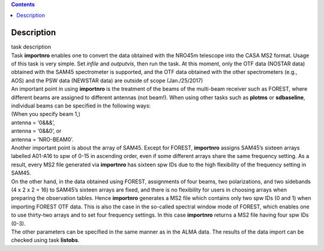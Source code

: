 .. contents::
   :depth: 3
..

.. container::
   :name: viewlet-above-content-title

Description
===========

.. container::
   :name: viewlet-below-content-title

.. container:: documentDescription description

   task description

.. container:: section
   :name: viewlet-above-content-body

.. container:: section
   :name: content-core

   .. container::
      :name: parent-fieldname-text

      | Task **importnro** enables one to convert the data obtained with
        the NRO45m telescope into the CASA MS2 format. Usage of this
        task is very simple. Set *infile* and *outputvis*, then run the
        task. At this moment, only the OTF data (NOSTAR data) obtained
        with the SAM45 spectrometer is supported, and the OTF data
        obtained with the other spectrometers (e.g., AOS) and the PSW
        data (NEWSTAR data) are outside of scope (Jan./25/2017)
      | An important point in using **importnro** is the treatment of
        the beams of the multi-beam receiver such as FOREST, where
        different beams are assigned to different antennas (not
        beam!). When using other tasks such as **plotms** or
        **sdbaseline**, individual beams can be specified in the
        following ways:

      | (When you specify beam 1,)
      | antenna = ‘0&&&’,
      | antenna = ‘0&&0’, or
      | antenna = ‘NRO-BEAM0’.
      | Another important point is about the array of SAM45. Except for
        FOREST, **importnro** assigns SAM45’s sixteen arrays labelled
        A01-A16 to spw of 0-15 in ascending order, even if some
        different arrays share the same frequency setting. As a
        result, every MS2 file generated via **importnro** has sixteen
        spw IDs due to the high flexibility of the frequency setting in
        SAM45.

      | On the other hand, in the data obtained using FOREST,
        assignments of four beams, two polarizations, and two sidebands
        (4 x 2 x 2 = 16) to SAM45’s sixteen arrays are fixed, and there
        is no flexibility for users in choosing arrays when preparing
        the observation tables. Hence **importnro** generates a MS2 file
        which contains only two spw IDs (0 and 1) when importing FOREST
        OTF data. This is also the case in the so-called spectral window
        mode of FOREST, which enables one to use thirty-two arrays and
        to set four frequency settings. In this case **importnro**
        returns a MS2 file having four spw IDs (0-3).
      | The other parameters can be specified in the same manner as in
        the ALMA data. The results of the data import can be checked
        using task **listobs**.

.. container:: section
   :name: viewlet-below-content-body
